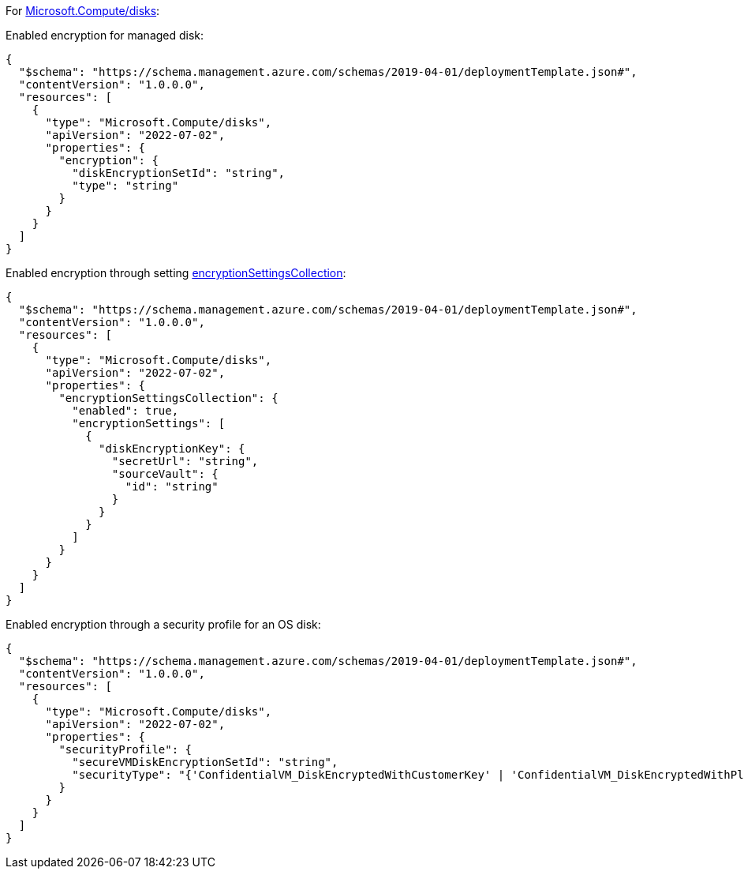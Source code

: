 For https://learn.microsoft.com/en-us/azure/templates/microsoft.compute/disks[Microsoft.Compute/disks]:

Enabled encryption for managed disk:
[source,json]
----
{
  "$schema": "https://schema.management.azure.com/schemas/2019-04-01/deploymentTemplate.json#",
  "contentVersion": "1.0.0.0",
  "resources": [
    {
      "type": "Microsoft.Compute/disks",
      "apiVersion": "2022-07-02",
      "properties": {
        "encryption": {
          "diskEncryptionSetId": "string",
          "type": "string"
        }
      }
    }
  ]
}
----

Enabled encryption through setting https://learn.microsoft.com/en-us/azure/templates/microsoft.compute/disks?pivots=deployment-language-arm-template#encryptionsettingscollection-1[encryptionSettingsCollection]:
[source,json]
----
{
  "$schema": "https://schema.management.azure.com/schemas/2019-04-01/deploymentTemplate.json#",
  "contentVersion": "1.0.0.0",
  "resources": [
    {
      "type": "Microsoft.Compute/disks",
      "apiVersion": "2022-07-02",
      "properties": {
        "encryptionSettingsCollection": {
          "enabled": true,
          "encryptionSettings": [
            {
              "diskEncryptionKey": {
                "secretUrl": "string",
                "sourceVault": {
                  "id": "string"
                }
              }
            }
          ]
        }
      }
    }
  ]
}
----

Enabled encryption through a security profile for an OS disk:
[source,json]
----
{
  "$schema": "https://schema.management.azure.com/schemas/2019-04-01/deploymentTemplate.json#",
  "contentVersion": "1.0.0.0",
  "resources": [
    {
      "type": "Microsoft.Compute/disks",
      "apiVersion": "2022-07-02",
      "properties": {
        "securityProfile": {
          "secureVMDiskEncryptionSetId": "string",
          "securityType": "{'ConfidentialVM_DiskEncryptedWithCustomerKey' | 'ConfidentialVM_DiskEncryptedWithPlatformKey' | 'ConfidentialVM_VMGuestStateOnlyEncryptedWithPlatformKey' | 'TrustedLaunch'}"
        }
      }
    }
  ]
}
----
